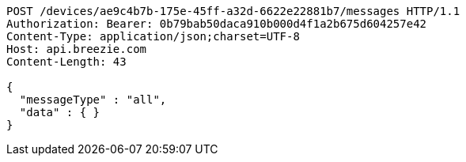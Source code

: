 [source,http,options="nowrap"]
----
POST /devices/ae9c4b7b-175e-45ff-a32d-6622e22881b7/messages HTTP/1.1
Authorization: Bearer: 0b79bab50daca910b000d4f1a2b675d604257e42
Content-Type: application/json;charset=UTF-8
Host: api.breezie.com
Content-Length: 43

{
  "messageType" : "all",
  "data" : { }
}
----